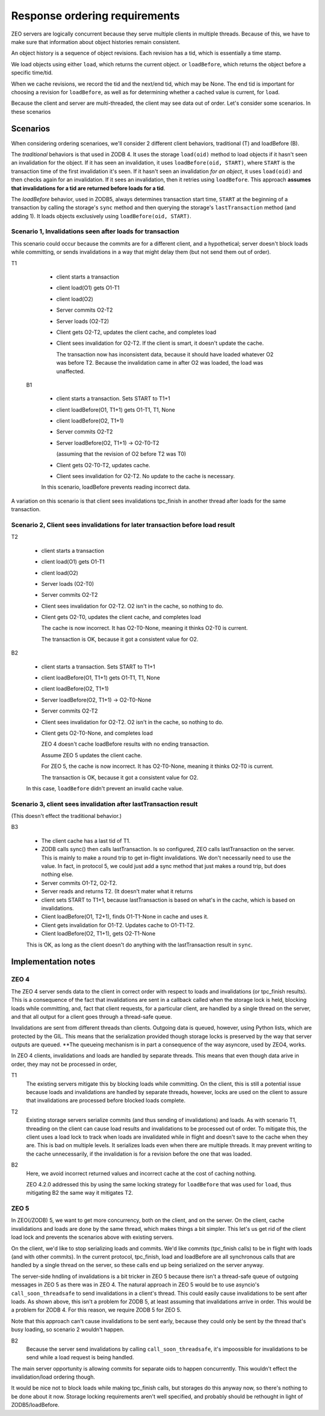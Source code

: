 ==============================
Response ordering requirements
==============================

ZEO servers are logically concurrent because they serve multiple
clients in multiple threads.  Because of this, we have to make sure
that information about object histories remain consistent.

An object history is a sequence of object revisions. Each revision has
a tid, which is essentially a time stamp.

We load objects using either ``load``, which returns the current
object. or ``loadBefore``, which returns the object before a specific time/tid.

When we cache revisions, we record the tid and the next/end tid, which
may be None. The end tid is important for choosing a revision for
``loadBefore``, as well as for determining whether a cached value is
current, for ``load``.

Because the client and server are multi-threaded, the client may see
data out of order.  Let's consider some scenarios.  In these
scenarios

Scenarios
=========

When considering ordering scenarioes, we'll consider 2 different
client behaviors, traditional (T) and loadBefore (B).

The *traditional* behaviors is that used in ZODB 4.  It uses the storage
``load(oid)`` method to load objects if it hasn't seen an invalidation
for the object.  If it has seen an invalidation, it uses
``loadBefore(oid, START)``, where ``START`` is the transaction time of
the first invalidation it's seen.  If it hasn't seen an invalidation
*for an object*, it uses ``load(oid)`` and then checks again for an
invalidation. If it sees an invalidation, then it retries using
``loadBefore``.  This approach **assumes that invalidations for a tid
are returned before loads for a tid**.

The *loadBefore* behavior, used in ZODB5, always determines
transaction start time, ``START`` at the beginning of a transaction by
calling the storage's ``sync`` method and then querying the storage's
``lastTransaction`` method (and adding 1). It loads objects
exclusively using ``loadBefore(oid, START)``.

Scenario 1, Invalidations seen after loads for transaction
----------------------------------------------------------

This scenario could occur because the commits are for a different
client, and a hypothetical; server doesn't block loads while
committing, or sends invalidations in a way that might delay them (but
not send them out of order).

T1

  - client starts a transaction

  - client load(O1) gets O1-T1

  - client load(O2)

  - Server commits O2-T2

  - Server loads (O2-T2)

  - Client gets O2-T2, updates the client cache, and completes load

  - Client sees invalidation for O2-T2.  If the
    client is smart, it doesn't update the cache.

    The transaction now has inconsistent data, because it should have
    loaded whatever O2 was before T2.  Because the invalidation came
    in after O2 was loaded, the load was unaffected.

 B1

  - client starts a transaction. Sets START to T1+1

  - client loadBefore(O1, T1+1) gets O1-T1, T1, None

  - client loadBefore(O2, T1+1)

  - Server commits O2-T2

  - Server loadBefore(O2, T1+1) -> O2-T0-T2

    (assuming that the revision of O2 before T2 was T0)

  - Client gets O2-T0-T2, updates cache.

  - Client sees invalidation for O2-T2. No update to the cache is
    necessary.

  In this scenario, loadBefore prevents reading incorrect data.

A variation on this scenario is that client sees invalidations
tpc_finish in another thread after loads for the same transaction.

Scenario 2, Client sees invalidations for later transaction before load result
------------------------------------------------------------------------------

T2

  - client starts a transaction

  - client load(O1) gets O1-T1

  - client load(O2)

  - Server loads (O2-T0)

  - Server commits O2-T2

  - Client sees invalidation for O2-T2.  O2 isn't in the cache, so
    nothing to do.

  - Client gets O2-T0, updates the client cache, and completes load

    The cache is now incorrect. It has O2-T0-None, meaning it thinks
    O2-T0 is current.

    The transaction is OK, because it got a consistent value for O2.

B2

  - client starts a transaction. Sets START to T1+1

  - client loadBefore(O1, T1+1) gets O1-T1, T1, None

  - client loadBefore(O2, T1+1)

  - Server loadBefore(O2, T1+1) -> O2-T0-None

  - Server commits O2-T2

  - Client sees invalidation for O2-T2.  O2 isn't in the cache, so
    nothing to do.

  - Client gets O2-T0-None, and completes load

    ZEO 4 doesn't cache loadBefore results with no ending transaction.

    Assume ZEO 5 updates the client cache.

    For ZEO 5, the cache is now incorrect. It has O2-T0-None, meaning
    it thinks O2-T0 is current.

    The transaction is OK, because it got a consistent value for O2.

  In this case, ``loadBefore`` didn't prevent an invalid cache value.

Scenario 3, client sees invalidation after lastTransaction result
------------------------------------------------------------------

(This doesn't effect the traditional behavior.)

B3

  - The client cache has a last tid of T1.

  - ZODB calls sync() then calls lastTransaction.  Is so configured,
    ZEO calls lastTransaction on the server. This is mainly to make a
    round trip to get in-flight invalidations. We don't necessarily
    need to use the value. In fact, in protocol 5, we could just add a
    sync method that just makes a round trip, but does nothing else.

  - Server commits O1-T2, O2-T2.

  - Server reads and returns T2. (It doesn't mater what it returns

  - client sets START to T1+1, because lastTransaction is based on
    what's in the cache, which is based on invalidations.

  - Client loadBefore(O1, T2+1), finds O1-T1-None in cache and uses
    it.

  - Client gets invalidation for O1-T2. Updates cache to O1-T1-T2.

  - Client loadBefore(O2, T1+1), gets O2-T1-None

  This is OK, as long as the client doesn't do anything with the
  lastTransaction result in ``sync``.

Implementation notes
===================

ZEO 4
-----

The ZEO 4 server sends data to the client in correct order with
respect to loads and invalidations (or tpc_finish results). This is a
consequence of the fact that invalidations are sent in a callback
called when the storage lock is held, blocking loads while committing,
and, fact that client requests, for a particular client, are
handled by a single thread on the server, and that all output for a
client goes through a thread-safe queue.

Invalidations are sent from different threads than clients.  Outgoing
data is queued, however, using Python lists, which are protected by
the GIL.  This means that the serialization provided though storage
locks is preserved by the way that server outputs are queued.  **The
queueing mechanism is in part a consequence of the way asyncore, used
by ZEO4, works.

In ZEO 4 clients, invalidations and loads are handled by separate
threads. This means that even though data arive in order, they may not
be processed in order,

T1
  The existing servers mitigate this by blocking loads while
  committing. On the client, this is still a potential issue because loads
  and invalidations are handled by separate threads, however, locks are
  used on the client to assure that invalidations are processed before
  blocked loads complete.

T2
  Existing storage servers serialize commits (and thus sending of
  invalidations) and loads. As with scenario T1, threading on the
  client can cause load results and invalidations to be processed out
  of order.  To mitigate this, the client uses a load lock to track
  when loads are invalidated while in flight and doesn't save to the
  cache when they are.  This is bad on multiple levels. It serializes
  loads even when there are multiple threads.  It may prevent writing
  to the cache unnecessarily, if the invalidation is for a revision
  before the one that was loaded.

B2
  Here, we avoid incorrect returned values and incorrect cache at the
  cost of caching nothing.

  ZEO 4.2.0 addressed this by using the same locking strategy for
  ``loadBefore`` that was used for ``load``, thus mitigating B2 the
  same way it mitigates T2.

ZEO 5
-----

In ZEO(/ZODB) 5, we want to get more concurrency, both on the client,
and on the server.  On the client, cache invalidations and loads are
done by the same thread, which makes things a bit simpler. This let's
us get rid of the client load lock and prevents the scenarios above
with existing servers.

On the client, we'd like to stop serializing loads and commits.  We'd
like commits (tpc_finish calls) to be in flight with loads (and with
other commits).  In the current protocol, tpc_finish, load and
loadBefore are all synchronous calls that are handled by a single
thread on the server, so these calls end up being serialized on the
server anyway.

The server-side hndling of invalidations is a bit tricker in ZEO 5
because there isn't a thread-safe queue of outgoing messages in ZEO 5
as there was in ZEO 4.  The natural approach in ZEO 5 would be to use
asyncio's ``call_soon_threadsafe`` to send invalidations in a client's
thread.  This could easily cause invalidations to be sent after loads.
As shown above, this isn't a problem for ZODB 5, at least assuming
that invalidations arrive in order.  This would be a problem for
ZODB 4.  For this reason, we require ZODB 5 for ZEO 5.

Note that this approach can't cause invalidations to be sent early,
because they could only be sent by the thread that's busy loading, so
scenario 2 wouldn't happen.

B2
  Because the server send invalidations by calling
  ``call_soon_threadsafe``, it's impoossible for invalidations to be
  send while a load request is being handled.

The main server opportunity is allowing commits for separate oids to
happen concurrently. This wouldn't effect the invalidation/load
ordering though.

It would be nice not to block loads while making tpc_finish calls, but
storages do this anyway now, so there's nothing to be done about it
now.  Storage locking requirements aren't well specified, and probably
should be rethought in light of ZODB5/loadBefore.
